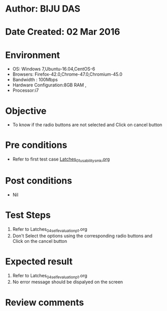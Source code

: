 * Author: BIJU DAS
* Date Created: 02 Mar 2016
* Environment
  - OS: Windows 7,Ubuntu-16.04,CentOS-6
  - Browsers: Firefox-42.0,Chrome-47.0,Chromium-45.0
  - Bandwidth : 100Mbps
  - Hardware Configuration:8GB RAM , 
  - Processor:i7

* Objective
  - To know if the radio buttons are not selected and Click on cancel button

* Pre conditions
  - Refer to first test case [[https://github.com/Virtual-Labs/digital-vlsi-design-iitg/blob/master/Test%20Cases/Integration%20Test%20Cases/Latches/Latches_01_usability_smk.org][Latches_01_usability_smk.org]]

* Post conditions
   - Nil
* Test Steps
  1. Refer to Latches_04_selfevaluation_p1.org
  2. Don't Select the options using the corresponding radio buttons and Click on the cancel button

* Expected result
  1. Refer to Latches_04_selfevaluation_p1.org
  2. No error message should be dispalyed on the screen

* Review comments
